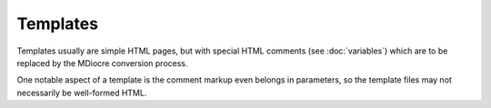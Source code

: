 Templates
=========

Templates usually are simple HTML pages, but with special HTML comments (see
:doc:`variables`) which are to be replaced by the MDiocre conversion process.

One notable aspect of a template is the comment markup even belongs in
parameters, so the template files may not necessarily be well-formed HTML.
